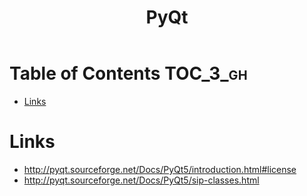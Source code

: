 #+TITLE: PyQt

* Table of Contents :TOC_3_gh:
- [[#links][Links]]

* Links
- http://pyqt.sourceforge.net/Docs/PyQt5/introduction.html#license
- http://pyqt.sourceforge.net/Docs/PyQt5/sip-classes.html
